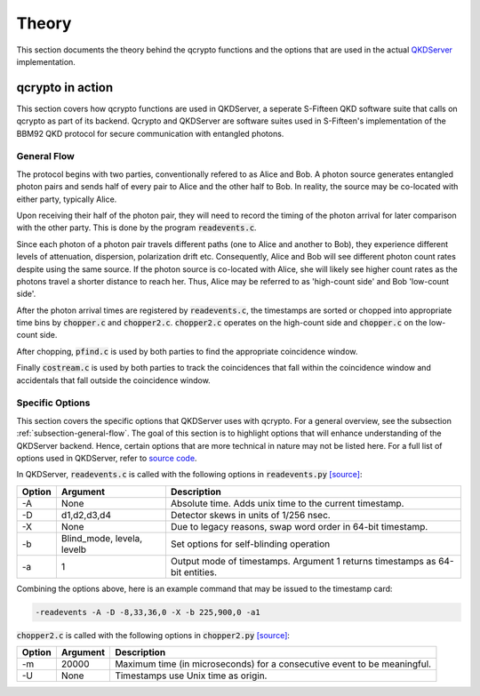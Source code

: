 ========
Theory
========

This section documents the theory behind the qcrypto functions and the options that are used in the actual `QKDServer <https://github.com/s-fifteen-instruments/QKDServer>`_ implementation.

.. _section-qcrypto-in-action:

-------------------------------------
qcrypto in action
-------------------------------------
This section covers how qcrypto functions are used in QKDServer, a seperate S-Fifteen QKD software suite that calls on qcrypto as part of its backend. Qcrypto and QKDServer are software suites used in S-Fifteen's implementation of the BBM92 QKD protocol for secure communication with entangled photons.

.. _subsection-general-flow:

^^^^^^^^^^^^^
General Flow
^^^^^^^^^^^^^

The protocol begins with two parties, conventionally refered to as Alice and Bob. A photon source generates entangled photon pairs and sends half of every pair to Alice and the other half to Bob. In reality, the source may be co-located with either party, typically Alice.

Upon receiving their half of the photon pair, they will need to record the timing of the photon arrival for later comparison with the other party. This is done by the program :code:`readevents.c`. 

Since each photon of a photon pair travels different paths (one to Alice and another to Bob), they experience different levels of attenuation, dispersion, polarization drift etc. Consequently, Alice and Bob will see different photon count rates despite using the same source. If the photon source is co-located with Alice, she will likely see higher count rates as the photons travel a shorter distance to reach her. Thus, Alice may be referred to as 'high-count side' and Bob 'low-count side'.

After the photon arrival times are registered by :code:`readevents.c`, the timestamps are sorted or chopped into appropriate time bins by :code:`chopper.c` and :code:`chopper2.c`. :code:`chopper2.c` operates on the high-count side and :code:`chopper.c` on the low-count side.

After chopping, :code:`pfind.c` is used by both parties to find the appropriate coincidence window.

Finally :code:`costream.c` is used by both parties to track the coincidences that fall within the coincidence window and accidentals that fall outside the coincidence window.

.. _subsection-specific-options:

^^^^^^^^^^^^^^^^^^
Specific Options
^^^^^^^^^^^^^^^^^^

This section covers the specific options that QKDServer uses with qcrypto. For a general overview, see the subsection :ref:`subsection-general-flow`. The goal of this section is to highlight options that will enhance understanding of the QKDServer backend. Hence, certain options that are more technical in nature may not be listed here. For a full list of options used in QKDServer, refer to `source code <https://github.com/s-fifteen-instruments/QKDServer/tree/master/S15qkd>`_.

In QKDServer, :code:`readevents.c` is called with the following options in :code:`readevents.py` `[source] <https://github.com/s-fifteen-instruments/QKDServer/blob/master/S15qkd/readevents.py#L22-L29>`_:

====== ==================================== ===========
Option Argument                             Description
====== ==================================== ===========
-A       None                               Absolute time. Adds unix time to the current timestamp.
-D       d1,d2,d3,d4                        Detector skews in units of 1/256 nsec.
-X       None                               Due to legacy reasons, swap word order in 64-bit timestamp.
-b       Blind_mode, levela, levelb         Set options for self-blinding operation           
-a       1                                  Output mode of timestamps. Argument 1 returns timestamps as 64-bit                                               entities.
====== ==================================== ===========

Combining the options above, here is an example command that may be issued to the timestamp card:

.. code-block:: console

   -readevents -A -D -8,33,36,0 -X -b 225,900,0 -a1
   
:code:`chopper2.c` is called with the following options in :code:`chopper2.py` `[source] <https://github.com/s-fifteen-instruments/QKDServer/blob/master/S15qkd/chopper2.py#L58-L67>`_:

====== ==================================== ===========
Option Argument                             Description
====== ==================================== ===========
-m       20000                               Maximum time (in microseconds) for a consecutive event to be                                                   meaningful. 
-U       None                               Timestamps use Unix time as origin.
====== ==================================== ===========
